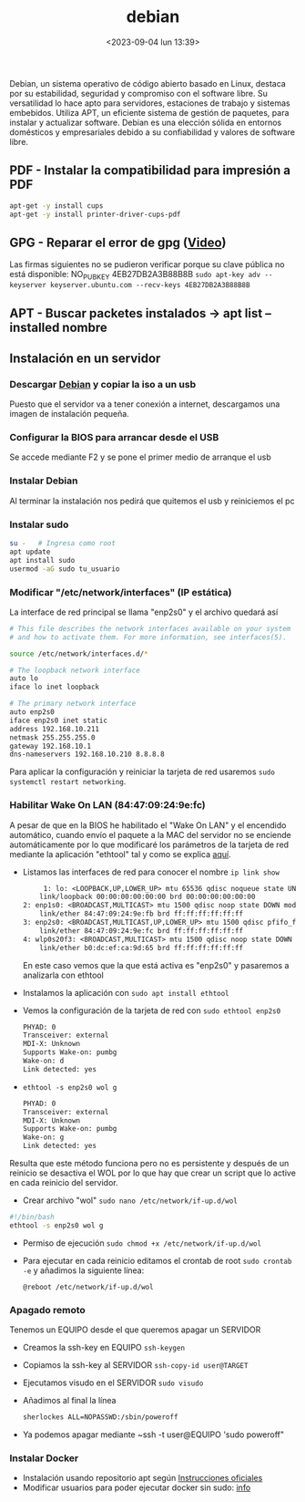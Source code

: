 :PROPERTIES:
:ID:       bd6414c2-4e32-456d-975d-af557dd03380
:END:
#+title: debian
#+filetags: :so:
#+STARTUP: show2levels
#+date: <2023-09-04 lun 13:39>

Debian, un sistema operativo de código abierto basado en Linux, destaca por su estabilidad, seguridad y compromiso con el software libre. Su versatilidad lo hace apto para servidores, estaciones de trabajo y sistemas embebidos. Utiliza APT, un eficiente sistema de gestión de paquetes, para instalar y actualizar software. Debian es una elección sólida en entornos domésticos y empresariales debido a su confiabilidad y valores de software libre.

#+BEGIN_export html
<!--more-->
#+END_export

** PDF - Instalar la compatibilidad para impresión a PDF
#+begin_src sh
    apt-get -y install cups
    apt-get -y install printer-driver-cups-pdf
#+end_src
** GPG - Reparar el error de gpg ([[https://www.youtube.com/watch?v=AFNPYDWXeVI][Video]])
Las firmas siguientes no se pudieron verificar porque su clave pública no está disponible: NO_PUBKEY 4EB27DB2A3B88B8B
~sudo apt-key adv --keyserver keyserver.ubuntu.com --recv-keys 4EB27DB2A3B88B8B~

** APT - Buscar packetes instalados -> apt list --installed nombre
** Instalación en un servidor
*** Descargar [[https://www.debian.org/distrib/][Debian]] y copiar la iso a un usb
Puesto que el servidor va a tener conexión a internet, descargamos una imagen de instalación pequeña.
*** Configurar la BIOS para arrancar desde el USB
Se accede mediante F2 y se pone el primer medio de arranque el usb
*** Instalar Debian
Al terminar la instalación nos pedirá que quitemos el usb y reiniciemos el pc
*** Instalar sudo
#+begin_src bash
  su -   # Ingresa como root
  apt update
  apt install sudo
  usermod -aG sudo tu_usuario
#+end_src
*** Modificar "/etc/network/interfaces" (IP estática)
La interface de red principal se llama "enp2s0" y el archivo quedará así

#+begin_src bash
# This file describes the network interfaces available on your system
# and how to activate them. For more information, see interfaces(5).

source /etc/network/interfaces.d/*

# The loopback network interface
auto lo
iface lo inet loopback

# The primary network interface
auto enp2s0
iface enp2s0 inet static
address 192.168.10.211
netmask 255.255.255.0
gateway 192.168.10.1
dns-nameservers 192.168.10.210 8.8.8.8
#+end_src

Para aplicar la configuración y reiniciar la tarjeta de red usaremos ~sudo systemctl restart networking~.

*** Habilitar Wake On LAN (84:47:09:24:9e:fc)
A pesar de que en la BIOS he habilitado el "Wake On LAN" y el encendido automático, cuando envío el paquete a la MAC del servidor no se enciende automáticamente por lo que modificaré los parámetros de la tarjeta de red mediante la aplicación "ethtool" tal y como se explica [[https://www.linuxparty.es/29-internet/8299-configurar-wake-on-lan-wol-en-linux-como-se-usa][aquí]].

 - Listamos las interfaces de red para conocer el nombre ~ip link show~
   #+begin_src txt
     1: lo: <LOOPBACK,UP,LOWER_UP> mtu 65536 qdisc noqueue state UNKNOWN mode DEFAULT group default qlen 1000
    link/loopback 00:00:00:00:00:00 brd 00:00:00:00:00:00
2: enp1s0: <BROADCAST,MULTICAST> mtu 1500 qdisc noop state DOWN mode DEFAULT group default qlen 1000
    link/ether 84:47:09:24:9e:fb brd ff:ff:ff:ff:ff:ff
3: enp2s0: <BROADCAST,MULTICAST,UP,LOWER_UP> mtu 1500 qdisc pfifo_fast state UP mode DEFAULT group default qlen 1000
    link/ether 84:47:09:24:9e:fc brd ff:ff:ff:ff:ff:ff
4: wlp0s20f3: <BROADCAST,MULTICAST> mtu 1500 qdisc noop state DOWN mode DEFAULT group default qlen 1000
    link/ether b0:dc:ef:ca:9d:65 brd ff:ff:ff:ff:ff:ff
   #+end_src
   En este caso vemos que la que está activa es "enp2s0" y pasaremos a analizarla con ethtool
 - Instalamos la aplicación con ~sudo apt install ethtool~
 - Vemos la configuración de la tarjeta de red con ~sudo ethtool enp2s0~
  #+begin_src txt
    PHYAD: 0
    Transceiver: external
    MDI-X: Unknown
    Supports Wake-on: pumbg
    Wake-on: d
    Link detected: yes
  #+end_src
 - ~ethtool -s enp2s0 wol g~
  #+begin_src txt
    PHYAD: 0
    Transceiver: external
    MDI-X: Unknown
    Supports Wake-on: pumbg
    Wake-on: g
    Link detected: yes
  #+end_src

Resulta que este método funciona pero no es persistente y después de un reinicio se desactiva el WOL por lo que hay que crear un script que lo active en cada reinicio del servidor.

 - Crear archivo "wol" ~sudo nano /etc/network/if-up.d/wol~
#+begin_src bash
  #!/bin/bash
  ethtool -s enp2s0 wol g
#+end_src
 - Permiso de ejecución ~sudo chmod +x /etc/network/if-up.d/wol~
 - Para ejecutar en cada reinicio editamos el crontab de root ~sudo crontab -e~ y añadimos la siguiente línea:
   #+begin_src text
     @reboot /etc/network/if-up.d/wol	 
   #+end_src

*** Apagado remoto
Tenemos un EQUIPO desde el que queremos apagar un SERVIDOR
- Creamos la ssh-key en EQUIPO ~ssh-keygen~
- Copiamos la ssh-key al SERVIDOR ~ssh-copy-id user@TARGET~
- Ejecutamos visudo en el SERVIDOR ~sudo visudo~
- Añadimos al final la línea
  #+begin_src txt
    sherlockes ALL=NOPASSWD:/sbin/poweroff
  #+end_src
- Ya podemos apagar mediante ~ssh -t user@EQUIPO 'sudo poweroff"

*** Instalar Docker
 - Instalación usando repositorio apt según [[https://docs.docker.com/engine/install/debian/#install-using-the-repository][Instrucciones oficiales]]
 - Modificar usuarios para poder ejecutar docker sin sudo: [[https://docs.docker.com/engine/install/linux-postinstall/][info]]
